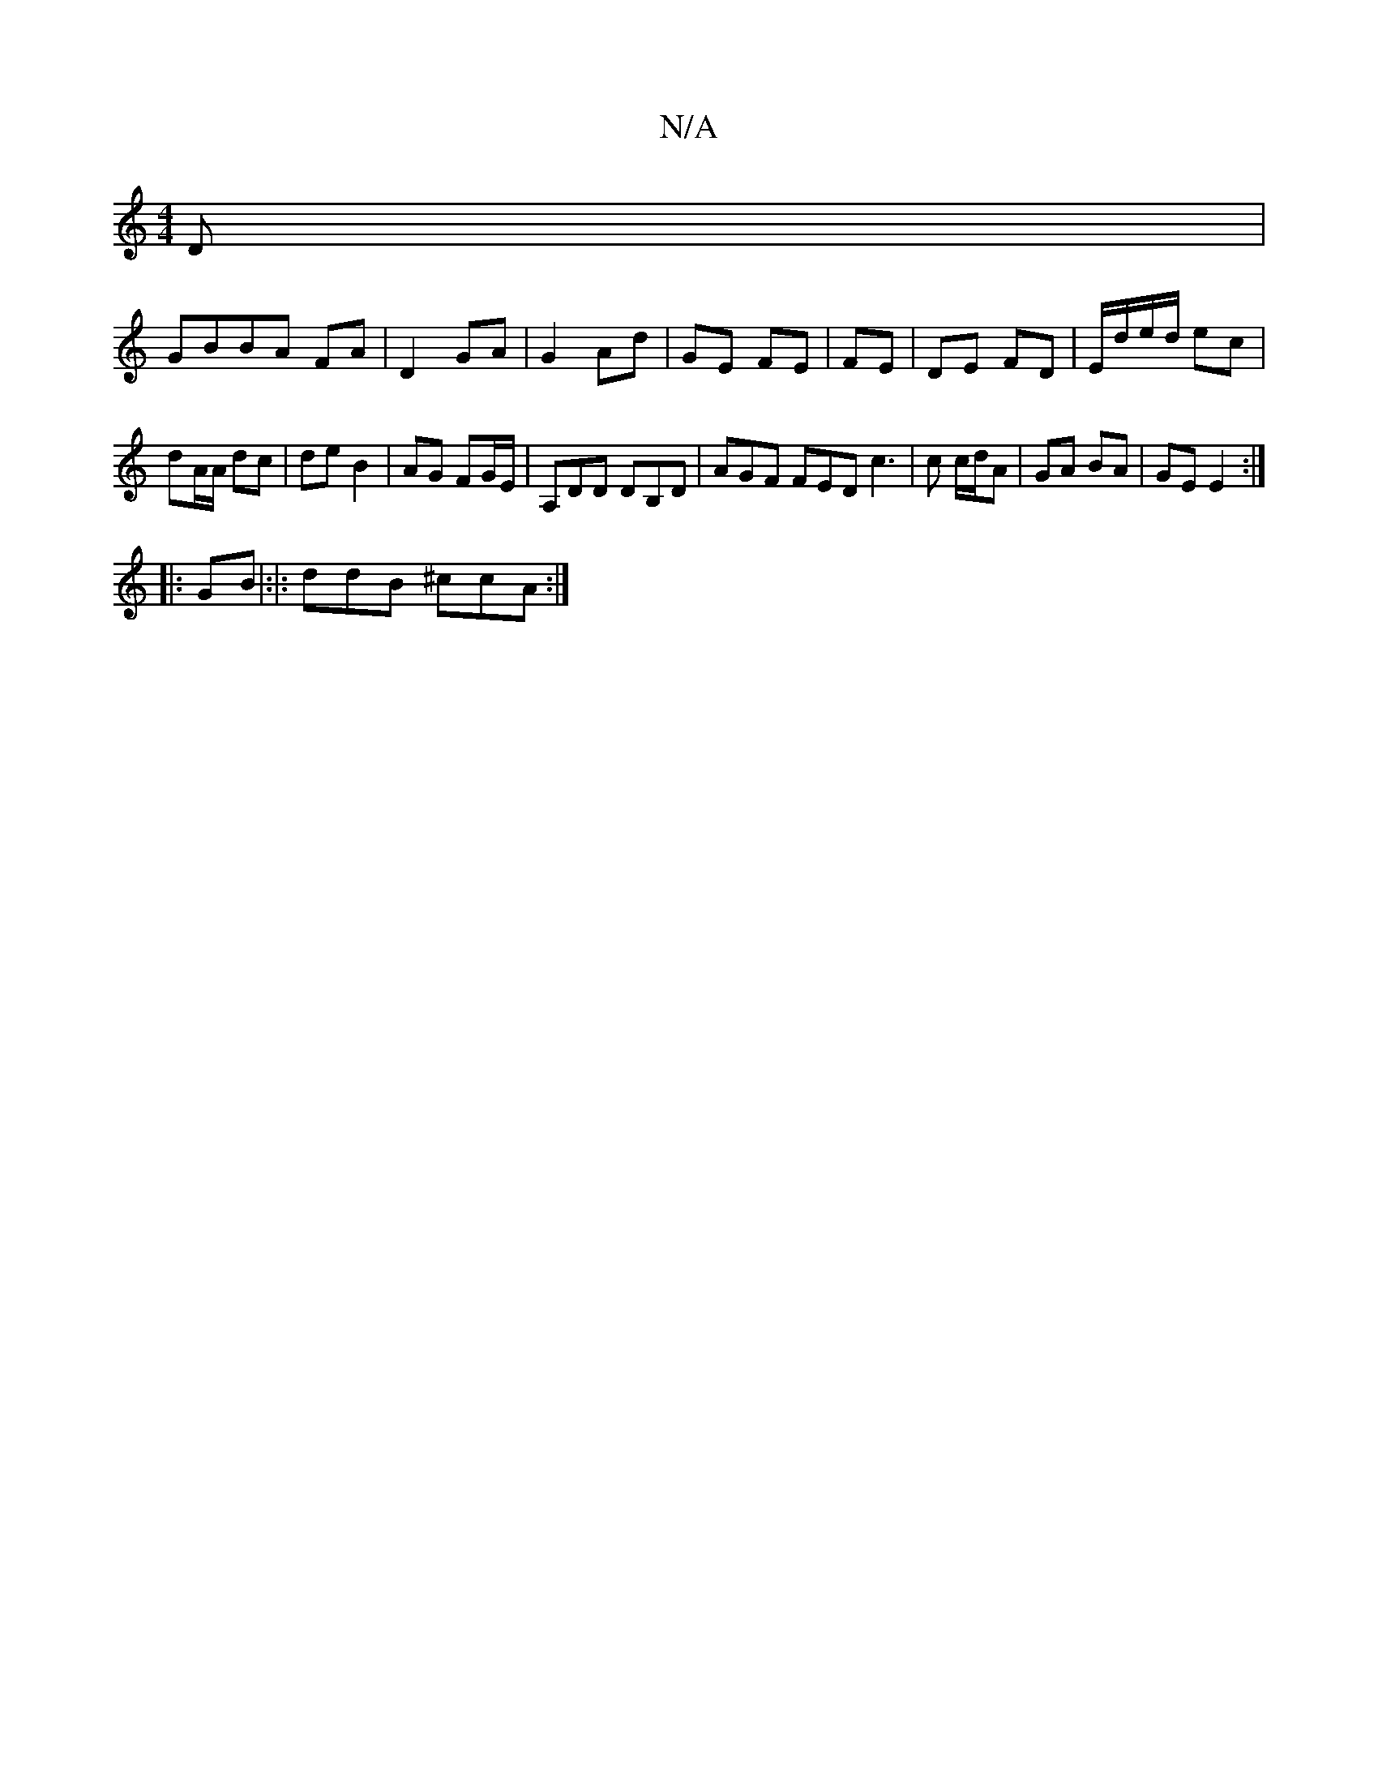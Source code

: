 X:1
T:N/A
M:4/4
R:N/A
K:Cmajor
D|
GBBA FA|D2 GA|G2 Ad|GE FE|FE |DE FD|E/d/e/d/ ec | dA/A/ dc | de B2 | AG FG/E/ | A,DD DB,D | AGF FED c3|c c/d/A | GA BA | GE E2 :|
|: GB|:|: ddB ^ccA:|

EC|e=fdd gfeg|f"D7 "D"A"^da|"Em"geec c2cA|"Dm